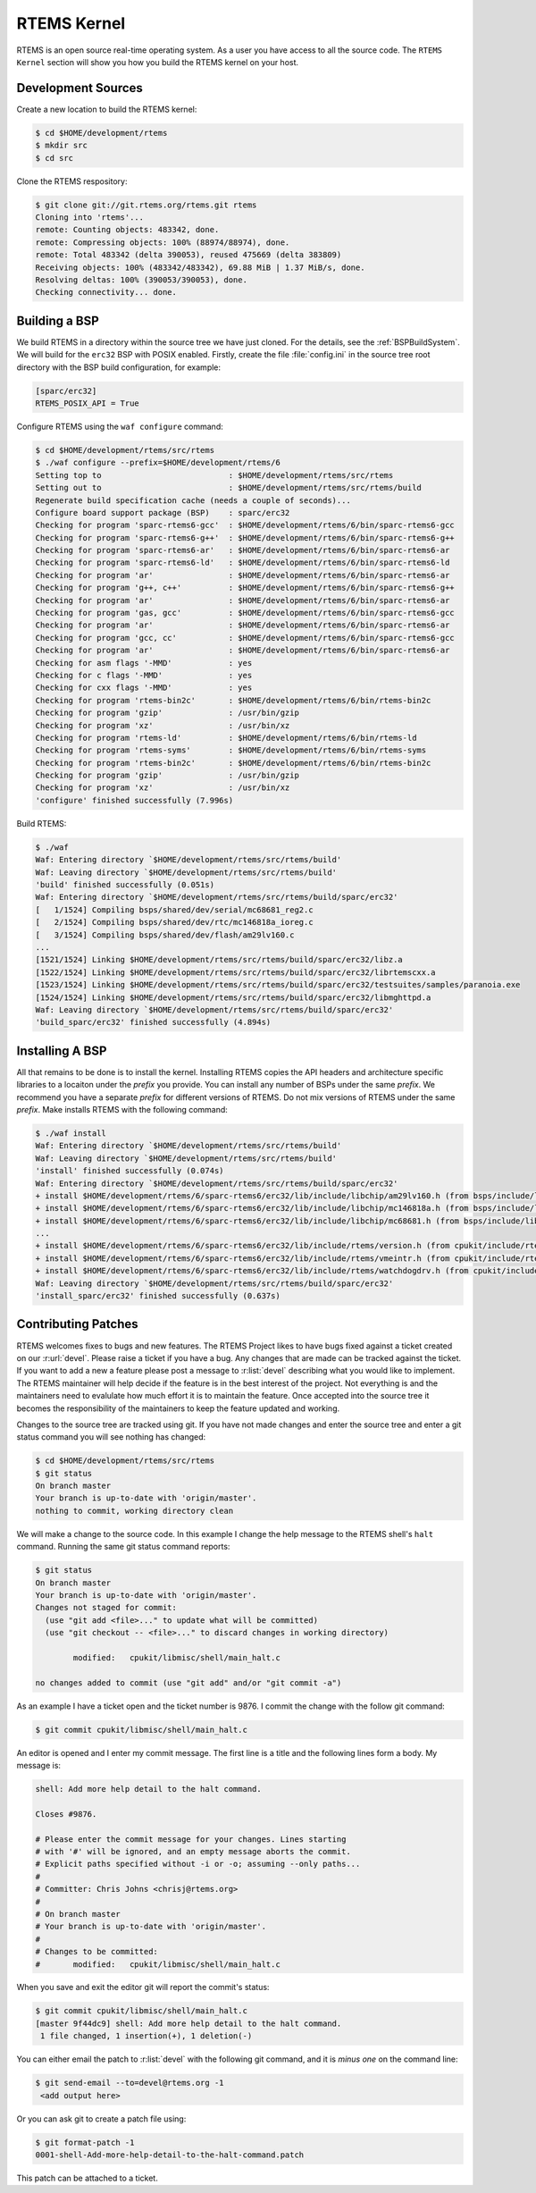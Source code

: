.. SPDX-License-Identifier: CC-BY-SA-4.0

.. Copyright (C) 2016 Chris Johns <chrisj@rtems.org>

.. _rtems-kernel:

RTEMS Kernel
============

RTEMS is an open source real-time operating system. As a user you have access
to all the source code. The ``RTEMS Kernel`` section will show you how you
build the RTEMS kernel on your host.

Development Sources
-------------------

Create a new location to build the RTEMS kernel:

.. code-block:: none

  $ cd $HOME/development/rtems
  $ mkdir src
  $ cd src

Clone the RTEMS respository:

.. code-block:: none

  $ git clone git://git.rtems.org/rtems.git rtems
  Cloning into 'rtems'...
  remote: Counting objects: 483342, done.
  remote: Compressing objects: 100% (88974/88974), done.
  remote: Total 483342 (delta 390053), reused 475669 (delta 383809)
  Receiving objects: 100% (483342/483342), 69.88 MiB | 1.37 MiB/s, done.
  Resolving deltas: 100% (390053/390053), done.
  Checking connectivity... done.

Building a BSP
--------------

We build RTEMS in a directory within the source tree we have just cloned.  For
the details, see the :ref:`BSPBuildSystem`.  We will build for the ``erc32``
BSP with POSIX enabled.  Firstly, create the file :file:`config.ini` in the
source tree root directory with the BSP build configuration, for example:

.. code-block:: ini

  [sparc/erc32]
  RTEMS_POSIX_API = True

Configure RTEMS using the ``waf configure`` command:

.. code-block:: none

  $ cd $HOME/development/rtems/src/rtems
  $ ./waf configure --prefix=$HOME/development/rtems/6
  Setting top to                           : $HOME/development/rtems/src/rtems
  Setting out to                           : $HOME/development/rtems/src/rtems/build
  Regenerate build specification cache (needs a couple of seconds)...
  Configure board support package (BSP)    : sparc/erc32
  Checking for program 'sparc-rtems6-gcc'  : $HOME/development/rtems/6/bin/sparc-rtems6-gcc
  Checking for program 'sparc-rtems6-g++'  : $HOME/development/rtems/6/bin/sparc-rtems6-g++
  Checking for program 'sparc-rtems6-ar'   : $HOME/development/rtems/6/bin/sparc-rtems6-ar
  Checking for program 'sparc-rtems6-ld'   : $HOME/development/rtems/6/bin/sparc-rtems6-ld
  Checking for program 'ar'                : $HOME/development/rtems/6/bin/sparc-rtems6-ar
  Checking for program 'g++, c++'          : $HOME/development/rtems/6/bin/sparc-rtems6-g++
  Checking for program 'ar'                : $HOME/development/rtems/6/bin/sparc-rtems6-ar
  Checking for program 'gas, gcc'          : $HOME/development/rtems/6/bin/sparc-rtems6-gcc
  Checking for program 'ar'                : $HOME/development/rtems/6/bin/sparc-rtems6-ar
  Checking for program 'gcc, cc'           : $HOME/development/rtems/6/bin/sparc-rtems6-gcc
  Checking for program 'ar'                : $HOME/development/rtems/6/bin/sparc-rtems6-ar
  Checking for asm flags '-MMD'            : yes
  Checking for c flags '-MMD'              : yes
  Checking for cxx flags '-MMD'            : yes
  Checking for program 'rtems-bin2c'       : $HOME/development/rtems/6/bin/rtems-bin2c
  Checking for program 'gzip'              : /usr/bin/gzip
  Checking for program 'xz'                : /usr/bin/xz
  Checking for program 'rtems-ld'          : $HOME/development/rtems/6/bin/rtems-ld
  Checking for program 'rtems-syms'        : $HOME/development/rtems/6/bin/rtems-syms
  Checking for program 'rtems-bin2c'       : $HOME/development/rtems/6/bin/rtems-bin2c
  Checking for program 'gzip'              : /usr/bin/gzip
  Checking for program 'xz'                : /usr/bin/xz
  'configure' finished successfully (7.996s)

Build RTEMS:

.. code-block:: none

  $ ./waf
  Waf: Entering directory `$HOME/development/rtems/src/rtems/build'
  Waf: Leaving directory `$HOME/development/rtems/src/rtems/build'
  'build' finished successfully (0.051s)
  Waf: Entering directory `$HOME/development/rtems/src/rtems/build/sparc/erc32'
  [   1/1524] Compiling bsps/shared/dev/serial/mc68681_reg2.c
  [   2/1524] Compiling bsps/shared/dev/rtc/mc146818a_ioreg.c
  [   3/1524] Compiling bsps/shared/dev/flash/am29lv160.c
  ...
  [1521/1524] Linking $HOME/development/rtems/src/rtems/build/sparc/erc32/libz.a
  [1522/1524] Linking $HOME/development/rtems/src/rtems/build/sparc/erc32/librtemscxx.a
  [1523/1524] Linking $HOME/development/rtems/src/rtems/build/sparc/erc32/testsuites/samples/paranoia.exe
  [1524/1524] Linking $HOME/development/rtems/src/rtems/build/sparc/erc32/libmghttpd.a
  Waf: Leaving directory `$HOME/development/rtems/src/rtems/build/sparc/erc32'
  'build_sparc/erc32' finished successfully (4.894s)

Installing A BSP
----------------

All that remains to be done is to install the kernel. Installing RTEMS copies
the API headers and architecture specific libraries to a locaiton under the
`prefix` you provide. You can install any number of BSPs under the same
`prefix`. We recommend you have a separate `prefix` for different versions of
RTEMS. Do not mix versions of RTEMS under the same `prefix`. Make installs
RTEMS with the following command:

.. code-block:: none

  $ ./waf install
  Waf: Entering directory `$HOME/development/rtems/src/rtems/build'
  Waf: Leaving directory `$HOME/development/rtems/src/rtems/build'
  'install' finished successfully (0.074s)
  Waf: Entering directory `$HOME/development/rtems/src/rtems/build/sparc/erc32'
  + install $HOME/development/rtems/6/sparc-rtems6/erc32/lib/include/libchip/am29lv160.h (from bsps/include/libchip/am29lv160.h)
  + install $HOME/development/rtems/6/sparc-rtems6/erc32/lib/include/libchip/mc146818a.h (from bsps/include/libchip/mc146818a.h)
  + install $HOME/development/rtems/6/sparc-rtems6/erc32/lib/include/libchip/mc68681.h (from bsps/include/libchip/mc68681.h)
  ...
  + install $HOME/development/rtems/6/sparc-rtems6/erc32/lib/include/rtems/version.h (from cpukit/include/rtems/version.h)
  + install $HOME/development/rtems/6/sparc-rtems6/erc32/lib/include/rtems/vmeintr.h (from cpukit/include/rtems/vmeintr.h)
  + install $HOME/development/rtems/6/sparc-rtems6/erc32/lib/include/rtems/watchdogdrv.h (from cpukit/include/rtems/watchdogdrv.h)
  Waf: Leaving directory `$HOME/development/rtems/src/rtems/build/sparc/erc32'
  'install_sparc/erc32' finished successfully (0.637s)

Contributing Patches
--------------------

RTEMS welcomes fixes to bugs and new features. The RTEMS Project likes to have
bugs fixed against a ticket created on our :r:url:`devel`. Please raise a
ticket if you have a bug. Any changes that are made can be tracked against the
ticket. If you want to add a new a feature please post a message to
:r:list:`devel` describing what you would like to implement. The RTEMS
maintainer will help decide if the feature is in the best interest of the
project. Not everything is and the maintainers need to evalulate how much
effort it is to maintain the feature. Once accepted into the source tree it
becomes the responsibility of the maintainers to keep the feature updated and
working.

Changes to the source tree are tracked using git. If you have not made changes
and enter the source tree and enter a git status command you will see nothing
has changed:

.. code-block:: none

  $ cd $HOME/development/rtems/src/rtems
  $ git status
  On branch master
  Your branch is up-to-date with 'origin/master'.
  nothing to commit, working directory clean

We will make a change to the source code. In this example I change the help
message to the RTEMS shell's ``halt`` command. Running the same git status
command reports:

.. code-block:: none

  $ git status
  On branch master
  Your branch is up-to-date with 'origin/master'.
  Changes not staged for commit:
    (use "git add <file>..." to update what will be committed)
    (use "git checkout -- <file>..." to discard changes in working directory)

          modified:   cpukit/libmisc/shell/main_halt.c

  no changes added to commit (use "git add" and/or "git commit -a")

As an example I have a ticket open and the ticket number is 9876. I commit the
change with the follow git command:

.. code-block:: none

  $ git commit cpukit/libmisc/shell/main_halt.c

An editor is opened and I enter my commit message. The first line is a title
and the following lines form a body. My message is:

.. code-block:: none

  shell: Add more help detail to the halt command.

  Closes #9876.

  # Please enter the commit message for your changes. Lines starting
  # with '#' will be ignored, and an empty message aborts the commit.
  # Explicit paths specified without -i or -o; assuming --only paths...
  #
  # Committer: Chris Johns <chrisj@rtems.org>
  #
  # On branch master
  # Your branch is up-to-date with 'origin/master'.
  #
  # Changes to be committed:
  #       modified:   cpukit/libmisc/shell/main_halt.c

When you save and exit the editor git will report the commit's status:

.. code-block:: none

  $ git commit cpukit/libmisc/shell/main_halt.c
  [master 9f44dc9] shell: Add more help detail to the halt command.
   1 file changed, 1 insertion(+), 1 deletion(-)

You can either email the patch to :r:list:`devel` with the following git
command, and it is `minus one` on the command line:

.. code-block:: none

  $ git send-email --to=devel@rtems.org -1
   <add output here>

Or you can ask git to create a patch file using:

.. code-block:: none

  $ git format-patch -1
  0001-shell-Add-more-help-detail-to-the-halt-command.patch

This patch can be attached to a ticket.
